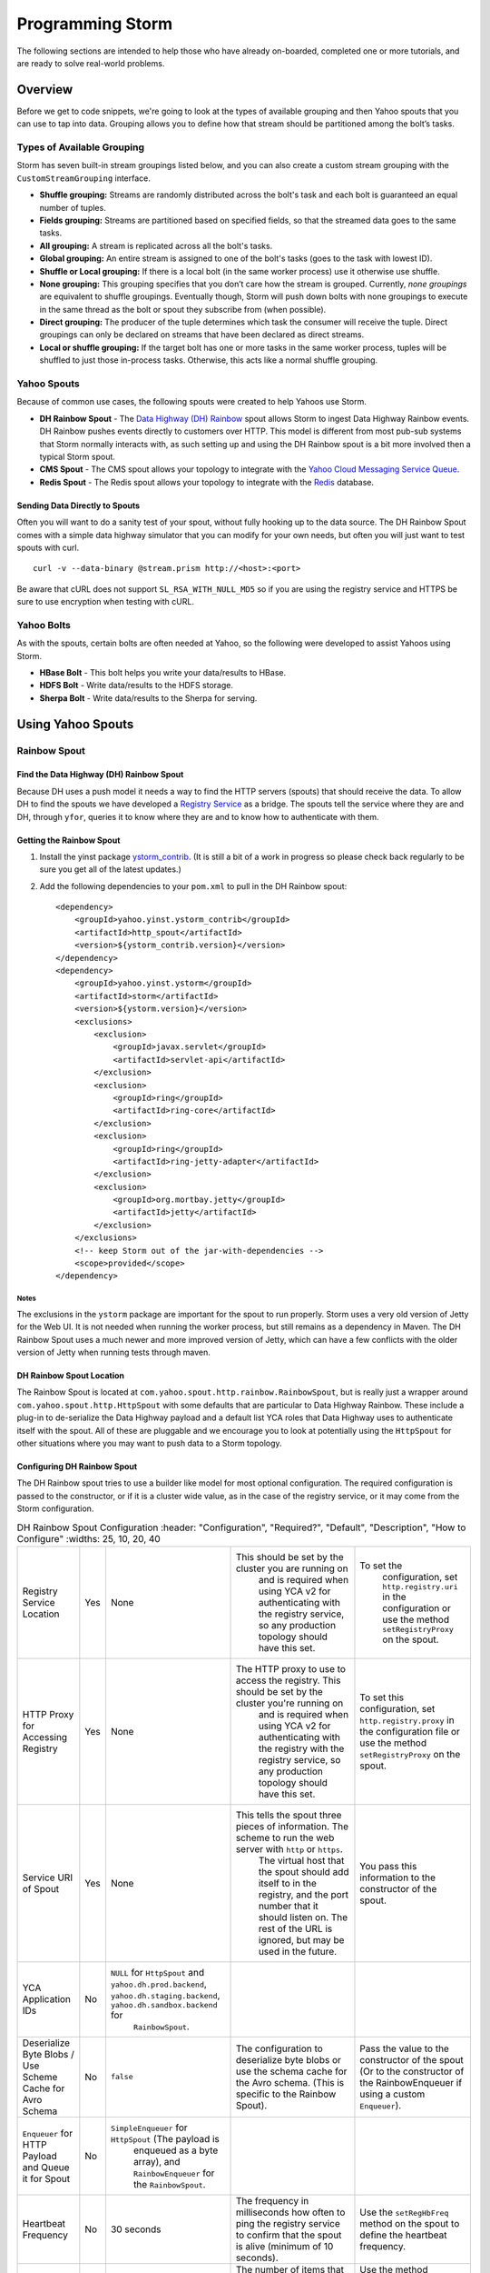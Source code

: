 =================
Programming Storm
=================

.. Status: First Draft. Probably needs more content and copy editing.

The following sections are intended to help those who have already on-boarded, completed
one or more tutorials, and are ready to solve real-world problems.

Overview
========

Before we get to code snippets, we're going to look at the types of available grouping and then 
Yahoo spouts that you can use to tap into data. Grouping allows you to
define how that stream should be partitioned among the bolt’s tasks.

Types of Available Grouping
---------------------------

Storm has seven built-in stream groupings listed below, and 
you can also create a custom stream grouping 
with the ``CustomStreamGrouping`` interface.

- **Shuffle grouping:** Streams are randomly distributed across the bolt's task and each bolt is
  guaranteed an equal number of tuples.
- **Fields grouping:** Streams are partitioned based on specified fields, so that the streamed data 
  goes to the same tasks.
- **All grouping:** A stream is replicated across all the bolt's tasks.
- **Global grouping:** An entire stream is assigned to one of the bolt's tasks (goes to the task with lowest ID). 
- **Shuffle or Local grouping:** If there is a local bolt (in the same worker process) use it otherwise use shuffle.
- **None grouping:** This grouping specifies that you don’t care how the stream is grouped. Currently, 
  *none groupings* are equivalent to shuffle groupings. Eventually though, Storm will 
  push down bolts with none groupings to execute in the same thread as the bolt or 
  spout they subscribe from (when possible).
- **Direct grouping:** The producer of the tuple determines which task the consumer will receive the tuple. Direct 
  groupings can only be declared on streams that have been declared as direct streams. 
- **Local or shuffle grouping:** If the target bolt has one or more tasks in the 
  same worker process, tuples will be shuffled to just those in-process tasks. Otherwise, this acts like a normal shuffle grouping.


Yahoo Spouts
------------

Because of common use cases, the following spouts were created to help Yahoos use Storm. 

- **DH Rainbow Spout** - The `Data Highway (DH) Rainbow <http://yo/dhdoc>`_
  spout allows Storm to ingest Data Highway Rainbow events. 
  DH Rainbow pushes events directly to customers over HTTP. This model is different from most 
  pub-sub systems that Storm normally interacts with, as such setting up and using 
  the DH Rainbow spout is a bit more involved then a typical Storm spout.

- **CMS Spout** - The CMS spout allows your topology to integrate with the 
  `Yahoo Cloud Messaging Service Queue <http://yo/cmsv2>`_.

- **Redis Spout** - The Redis spout allows your topology to integrate with the 
  `Redis <http://yo/redis-security>`_ database.


Sending Data Directly to Spouts
###############################

Often you will want to do a sanity test of your spout, without fully hooking up 
to the data source. The DH Rainbow Spout comes with a simple data highway simulator 
that you can modify for your own needs, but often you will just want to 
test spouts with curl.

::

    curl -v --data-binary @stream.prism http://<host>:<port>

Be aware that cURL does not support ``SL_RSA_WITH_NULL_MD5`` so if you are using 
the registry service and HTTPS be sure to use encryption when testing with cURL.

Yahoo Bolts
-----------

As with the spouts, certain bolts are often needed at Yahoo, so the following were 
developed to assist Yahoos using Storm.

- **HBase Bolt** - This bolt helps you write your data/results to HBase.
- **HDFS Bolt** -  Write data/results to the HDFS storage.
- **Sherpa Bolt** -  Write data/results to the Sherpa for serving.


Using Yahoo Spouts
==================

Rainbow Spout
-------------

Find the Data Highway (DH) Rainbow Spout
########################################

Because DH uses a push model it needs a way to find the HTTP servers (spouts) that 
should receive the data. To allow DH to find the spouts we have developed a 
`Registry Service <../registry_service_api/>`_ as a bridge. The spouts tell the 
service where they are and DH, through ``yfor``, queries it to know where they are 
and to know how to authenticate with them.

.. image:: images/dh_spout.png
   :height: 404 px
   :width: 283 px
   :scale: 100 %
   :alt: The relationship between DH Spout, the Storm Registry Service, and Data Highway. 
   :align: left


Getting the Rainbow Spout
#########################

#. Install the yinst package `ystorm_contrib <http://dist.corp.yahoo.com/by-package/ystorm_contrib/>`_. 
   (It is still a bit of a work in progress so please check back regularly to be 
   sure you get all of the latest updates.)
#. Add the following dependencies to your ``pom.xml`` to pull in the DH Rainbow spout::

       <dependency>
           <groupId>yahoo.yinst.ystorm_contrib</groupId>
           <artifactId>http_spout</artifactId>
           <version>${ystorm_contrib.version}</version>
       </dependency>
       <dependency>
           <groupId>yahoo.yinst.ystorm</groupId>
           <artifactId>storm</artifactId>
           <version>${ystorm.version}</version>
           <exclusions>
               <exclusion>
                   <groupId>javax.servlet</groupId>
                   <artifactId>servlet-api</artifactId>
               </exclusion>
               <exclusion>
                   <groupId>ring</groupId>
                   <artifactId>ring-core</artifactId>
               </exclusion>
               <exclusion>
                   <groupId>ring</groupId>
                   <artifactId>ring-jetty-adapter</artifactId>
               </exclusion>
               <exclusion>
                   <groupId>org.mortbay.jetty</groupId>
                   <artifactId>jetty</artifactId>
               </exclusion>
           </exclusions>
           <!-- keep Storm out of the jar-with-dependencies -->
           <scope>provided</scope>
       </dependency>


Notes
*****

The exclusions in the ``ystorm`` package are important for the spout to run properly. 
Storm uses a very old version of Jetty for the Web UI. It is not needed when 
running the worker process, but still remains as a dependency in Maven. The 
DH Rainbow Spout uses a much newer and more improved version of Jetty, which can 
have a few conflicts with the older version of Jetty when running tests through maven.

DH Rainbow Spout Location
#########################

The Rainbow Spout is located at ``com.yahoo.spout.http.rainbow.RainbowSpout``, but 
is really just a wrapper around ``com.yahoo.spout.http.HttpSpout`` with some 
defaults that are particular to Data Highway Rainbow. These include a plug-in to 
de-serialize the Data Highway payload and a default list YCA roles that Data Highway 
uses to authenticate itself with the spout. All of these are pluggable and we 
encourage you to look at potentially using the ``HttpSpout`` for other situations 
where you may want to push data to a Storm topology.

Configuring DH Rainbow Spout
############################

The DH Rainbow spout tries to use a builder like model for most optional configuration. 
The required configuration is passed to the constructor, or if it is a cluster 
wide value, as in the case of the registry service, or it may come from the Storm configuration.

.. csv-table:: DH Rainbow Spout Configuration
   :header: "Configuration", "Required?", "Default", "Description", "How to Configure"
   :widths: 25, 10, 20, 40

   "Registry Service Location", "Yes", "None", "This should be set by the cluster you are running on
   and is required when using YCA v2 for authenticating with the registry service, so any production topology should have this set.", "To set the
   configuration, set ``http.registry.uri`` in the configuration or use the method ``setRegistryProxy`` on the spout."
   "HTTP Proxy for Accessing Registry", "Yes", "None", "The HTTP proxy to use to access the registry. This should be set by the cluster you're running on
   and is required when using YCA v2 for authenticating with the registry with the registry service, so any production topology should
   have this set.", "To set this configuration, set ``http.registry.proxy`` in the configuration file or use the method ``setRegistryProxy`` on the spout."
   "Service URI of Spout", "Yes", "None", "This tells the spout three pieces of information. The scheme to run the web server with ``http`` or ``https``. 
   The virtual host that the spout should add itself to in the registry, and the port number that it should listen on. The rest of the URL is ignored, 
   but may be used in the future.", "You pass this information to the constructor of the spout."
   "YCA Application IDs", "No", "``NULL`` for ``HttpSpout`` and ``yahoo.dh.prod.backend``, ``yahoo.dh.staging.backend``, ``yahoo.dh.sandbox.backend`` for
   ``RainbowSpout``."
   "Deserialize Byte Blobs / Use Scheme Cache for Avro Schema", "No", "``false``", "The configuration to deserialize byte blobs or use the schema cache for the Avro schema. (This is specific to the Rainbow Spout).", "Pass the value to the constructor of the spout (Or to the constructor of the RainbowEnqueuer if using a custom ``Enqueuer``)."	
   "``Enqueuer`` for HTTP Payload and Queue it for Spout", "No", "``SimpleEnqueuer`` for ``HttpSpout`` (The payload is 
   enqueued as a byte array), and ``RainbowEnqueuer`` for the ``RainbowSpout``."
   "Heartbeat Frequency", "No", "30 seconds", "The frequency in milliseconds how often to ping the registry service to confirm that the spout is alive (minimum of 10 seconds).", "Use the ``setRegHbFreq`` method on the spout to define the heartbeat frequency."
   "Queue Size", "No", "50", "The number of items that the spout can have queued before it pushes back.", "Use the method ``setEventQueueSize`` on the spout to set the queue size."
   "SSL Data Encryption", "No", "true", "Determines whether the spout uses SSL encryption for data. In general, ``https`` is encouraged for everyone using spouts, so the client can validate it is communicating to the correct server, but for
  that only occur within the colo, the ``SL_RSA_WITH_NULL_MD5`` cipher can be used to provide authentication although no
  data encryption.", "Use the ``setUseSSLEncryption`` method from the spout to set or unset SSL encryption."
  "Set Registry Role", "No", "``NULL`` (disabled)", "If you are running on a Storm cluster that is not multi-tenant you may want to avoid the hassle of pushing new YCA v2 creds periodically. In this case you can use YCA v1 to authenticate with the registry service and have the credentials pulled from each of the compute nodes. Be aware this requires you to trust anyone with access to those compute nodes.", "Use the ``setV1RegistryRole`` method with the role to use."

HTTP Interface
##############

The HTTP Spout/Rainbow Spout provides an interface that conforms to the data highway 
rainbow requirements but with a few clarifications/extensions.

The spout will process the body of a PUT or a POST as a payload. The content length 
must be set or it will return a 411 length required status code. It also supports 
posting events through a GET; this is much more difficult to use for binary data, 
but could be used very successfully for something similar to DRPC that wants to 
push data directly to a spout. In the case of a GET call, the value of the query parameter 
``"data"`` is processed as the payload.

If the spout has been deactivated, which happens when the topology is about to 
shut down or is being resized, the spout will return ``503 Service Unavailable``.

Flow control and deserialization results are handled by the ``Enqueuer`` implementation. 
Both ``SimpleEnqueuer`` and ``RainbowEnqueuer`` handle these similarly. If these events 
will not fit in the queue, a 429 status code is returned. If the batch of events 
are too large to ever fit in the queue fully, the message ``400 Bad Request`` 
is returned. If there is a problem deserializing the batch, a ``400 Bad Request`` is returned, but if an 
individual event has problems deserializing the event is ignored and an error is logged.

Compatibility With Storm Versions
#################################

The ``HttpSpout`` and ``RainbowSpout`` are not currently compatible with open 
source Storm or releases of ``ystorm`` prior to ``0.9.0_wip21.155``. This is because we 
added in a feature to Storm that allows for credentials to be pushed to the bolts 
and spouts periodically. For the time being, we offer versions of these spouts that 
do not depend on this feature, but should only be run on a cluster that is not 
multi-tenant because you will need to use YCA v1 for the spouts to authenticate 
to the registry service. This compatibility will be removed in the future once 
everyone has had time to migrate to newer releases of ``ystorm``.

The following are code snippets showing how to use ``RainbowSpout``. You can
also view the `entire example <http://tiny.corp.yahoo.com/tG2SFQ>`_ on Git.

.. code-block:: java

   RainbowSpout s = new RainbowSpout();
   s.setEventQueueSize(1000);
   builder.setSpout("rainbow", s, 5);
   ... 
   conf.registerSerialization(AvroEventRecord.class, KryoEventRecord.class);
   conf.registerSerialization(ByteBlobEventRecord.class, KryoEventRecord.class);   
   conf.put(backtype.storm.Config.TOPOLOGY_SPREAD_COMPONENTS, Arrays.asList("rainbow"));
   conf.setNumWorkers(5);
   conf.put("yahoo.autoyca.appids",”my.ycav2.appid”);


Kyro Serialization
##################

By default the Data Highway Rainbow events are sent unmodified out of the spout. 
To send them to other worker processes, they need to be serialized through 
`Kryo <https://github.com/EsotericSoftware/kryo>`_.  We have written some Kryo 
serializes to accomplish this, but you must configure them on in your topology 
with something like the following:

.. code-block:: java

   conf.registerSerialization(com.yahoo.dhrainbow.dhapi.AvroEventRecord.class, com.yahoo.spout.http.rainbow.KryoEventRecord.class);
   conf.registerSerialization(com.yahoo.dhrainbow.dhapi.ByteBlobEventRecord.class, com.yahoo.spout.http.rainbow.KryoEventRecord.class);


Avoiding Port Conflicts
#######################

Storm by default does not try to place spouts or bolts on specific hosts, or try 
to limit the how many of one spout or bolt are placed on a given host. 
For ``RainbowSpout``, however, we need to do this, because the port the spout uses 
cannot be an ephemeral port. As part of multi-tenant Storm, we added in a new 
scheduler that supports trying to spread the spout on multiple different nodes. 

To enable this functionality, you need to set ``topology.spread.components`` to be a 
list of strings with one of them being the name of the spout.

.. code-block:: java

   TopologyBuilder builder = new TopologyBuilder();
   builder.setSpout("rainbow", new RainbowSpout(serviceURI)), _spoutParallel);
   conf.put(Config.TOPOLOGY_SPREAD_COMPONENTS, Arrays.asList("rainbow"));

This also requires running the topology in an isolated pool of machines 
and that the topology has enough machines for all of the spouts.

Security
########

Multi-tenant Storm tries to be much more like Hadoop, and does not pre-install packages, 
or credentials on compute nodes for users. It is up to the users to ship those 
credentials to the topology. To help, we have added in some new APIs that 
allow users to push new credentials to a topology asynchronously and for bolts 
and spouts to be informed when these credentials change. The full documentation 
of this feature is beyond the scope of this document, but 
the DH spout was written with this in mind.

The only credentials that it needs is a YCA v2 certificate to communicate with the registry 
service. Please look at the example topology about how it is pushing those credentials 
to the topology. Specifically look at the ``pushCreds`` method and how initial credentials 
are pushed in ``runTopology``. Be aware that a YCA v2 cert is valid for about one week, 
as such you should push a new cert to the topology probably about twice a week. 
Ideally, this should be controlled through ``cron`` and monitored to be sure that it 
is happening. If you fail to push new credentials, the topology will stop working in about one week.


CMS (JMS) Spout
---------------

For details on how to use CMS Spout, please refer to `Storm CMS Tutorial <https://git.ouroath.com/cloud-messaging/cloud-messaging-pkg/blob/master/cloud-messaging-storm-pkg/src/test/java/com/yahoo/cloud/messaging/storm/StormExample.java>`_.
You can look  also at this example `Storm CMS Tutorial <https://yahoo.jiveon.com/docs/DOC-63341>`_.


.. code-block:: java

   String lookupServiceHostPortUrl = "http://" + host + ":" + port;
   String fullyQualifiedNamespace = String.format("%s/%s/%s", property, cluster, namespace);
   ConnectionFactoryBuilder connectionFactoryBuilder = new DefaultConnectionFactoryBuilder(lookupServiceHostPortUrl, principal, fullyQualifiedNamespace);
   CMSSpout s = new CMSSpout(connectionFactoryBuilder, fullyQualifiedNamespace, topic);
   builder.setSpout(”cms", s, 5);

Redis Spout
-----------


In the example code, please don’t sleep if the queue is empty (Storm will do that for you).


.. code-block:: java

   RedisPubSubSpout s = new RedisPubSubSpout (host, port, pattern);
   builder.setSpout(“redis", s, 1);


Multiple Streams, Acking, and Modifying the Output of the Spout
---------------------------------------------------------------

Often you will want to modify the events that are sent out by the spout, or to 
send some events to one stream and others to a different stream. To accomplish 
this, you will want to subclass the ``RainbowSpout`` or ``HttpSpout`` depending on your 
use case, and override the ``nextTuple`` and ``declareOutputFields`` methods. By default 
they look something like the following:

.. code-block:: java

   @Override
   public void nextTuple() {
       Object event = queue.poll();
       if (event != null) {
           collector.emit(new Values(event));
       }
   }

   @Override
   public void declareOutputFields(OutputFieldsDeclarer declarer) {
       declarer.declare(new Fields("event"));
   }

The queue is a blocking queue that has the deserialized events in it. Once you 
get the event feel free to do what you want to with it. You can extract some 
fields from the event and only send those that you care about.

.. code-block:: java

   @Override
   public void nextTuple() {
       AvroEventRecord event = (AvroEventRecord)queue.poll();
       if (event != null) {
           MyObject obj = (MyObject)event.getData();
           collector.emit(new Values(obj.importantData(), obj.moreData()));
       }
   }

   @Override
   public void declareOutputFields(OutputFieldsDeclarer declarer) {
       declarer.declare(new Fields("ImportantData", "MoreData"));
   }


You can filter out events that are not important to you. Please be aware that when 
filtering try to emit one event, unless the queue is empty (meaning it returned null). 
When Storm sees that you didn't emit a tuple after calling nextTuple, it assumes 
that there are no more tuples to emit, and will sleep for 1ms. This can seriously 
impact performance if you in fact did have more to emit.


.. code-block:: java

   @Override
   public void nextTuple() {
       AvroEventRecord event = (AvroEventRecord)queue.poll();
       while (event != null) {
           MyObject obj = (MyObject)event.getData();
           if (obj.isImportant()) {
               collector.emit(new Values(event));
               return;
           }
       }
   }

   @Override
   public void declareOutputFields(OutputFieldsDeclarer declarer) {
       declarer.declare(new Fields("event"));
   }


You can have multiple streams and send different events to different streams.

.. code-block:: java

   @Override
   public void nextTuple() {
       AvroEventRecord event = (AvroEventRecord)queue.poll();
       if (event != null) {
           if (event.getData() instanceof A) {
               collector.emit("A", new Values(event));
           } else {
               collector.emit("B", new Values(event));
           }
       }
   }

   @Override
   public void declareOutputFields(OutputFieldsDeclarer declarer) {
       declarer.declare("A", new Fields("event"));
       declarer.declare("B", new Fields("event"));
   }

Or you can enable flow control through acking. By default we do not anchor any tuples 
that the spout emits. This is because we currently make no attempt to replay events 
that have been lost for some reason. If you don't care about replaying events, but 
want some form of flow control in your topology, you can anchor the events before 
emitting them, and ``setMaxSpoutPending`` in the topology configuration.

.. code-block:: java


   @Override
   public void nextTuple() {
       Object event = queue.poll();
       if (event != null) {
           collector.emit(new Values(event), "ignored-but-needed-to-anchor");
       }
   }

   @Override
   public void declareOutputFields(OutputFieldsDeclarer declarer) {
       declarer.declare(new Fields("event"));
   }

In the future, we may try to persist events to disk and do a best effort to replay failed events.


Using Yahoo Bolts
=================

HDFS Bolt
---------


.. code-block:: java


    // use "|" instead of "," for field delimiter
    RecordFormat format = new DelimitedRecordFormat()
    .withFieldDelimiter("|");
    
    // sync the filesystem after every 1k tuples
    SyncPolicy syncPolicy = new CountSyncPolicy(1000);
    
    // rotate files when they reach 5MB
    FileRotationPolicy rotationPolicy = new FileSizeRotationPolicy(5.0f, Units.MB);
    FileNameFormat fileNameFormat = new DefaultFileNameFormat() 
    .withPath("/foo/");
    
    HdfsBolt bolt = new HdfsBolt()
    .withFsUrl("hdfs://localhost:54310”)
    .withFileNameFormat(fileNameFormat)
    .withRecordFormat(format)
    .withRotationPolicy(rotationPolicy)
    .withSyncPolicy(syncPolicy);

HBase Bolt
----------

The ``HBaseInjectionBolt`` class lets you access HBase tables and
then 

.. code-block:: java

   public static class HBaseInjectionBolt extends BaseRichBolt {
       ... 
       @Override
       public void prepare(Map storm_conf, TopologyContext context, OutputCollector collector) {
           this.table = new HTable(hbase_conf, table_name);
       }
        
       @Override
       public void execute(Tuple tuple) {
           String word = (String)tuple.getValue(0);
           Put row = new Put(Bytes.toBytes(word));
           String val = new Date().toString();
           row.add(FAMILY, COLUMN, Bytes.toBytes(val));
           table.put(row);
       }
   }

You can also view the `source code <http://tiny.corp.yahoo.com/3qM6Bg>`_ for the code example.

Using Trident With Storm
========================

With Storm, the in-state memory state in bolts
is not fault tolerant. This means that if
your bolt goes down with three weeks of aggregated data 
that you have not stored any where, you have lost that data.

For this reason, Trident, an abstraction running on top of Storm, batches groups of
tuples and provides an aggregation API. You can maintain the state or write
data to various NoSQL stores like HBase.  

The Trident state is a first class citizen, but the exact implementation of state is up to you.
Trident has a high-level API (similar to cascading for Hadoop) and
provides exactly once semantics like transactional topologies.

For trident topology, it is important to set zookeeper configurations while submitting the 
topology. So please specify following zookeeper properties from gateway box. Also, make sure 
you maintain unique "storm.zookeeper.topology.auth.payload" value for trident to reuse saved state.

.. code-block:: java

   conf.put(backtype.storm.Config.TRANSACTIONAL_ZOOKEEPER_SERVERS, "zk-server1,zk-server2,zk-server3");
   conf.put(backtype.storm.Config.TRANSACTIONAL_ZOOKEEPER_ROOT, "/transactional/ebonyblue-ni");
   conf.put(backtype.storm.Config.TRANSACTIONAL_ZOOKEEPER_PORT, 50512);
   conf.put(backtype.storm.Config.STORM_ZOOKEEPER_TOPOLOGY_AUTH_PAYLOAD, "myuserid:uniquepassphrase");

Example
-------

This example shows you how to use Trident to aggregate and store values.

.. code-block:: java

   TridentTopology topology =  new TridentTopology();        
   TridentState wordCounts =
     topology.newStream("spout1", spout)
       .each(new Fields("sentence"), new Split(), new Fields("word"))
       .groupBy(new Fields("word"))
       .persistentAggregate(new MemoryMapState.Factory(), new Count(), new Fields("count"))                
       .parallelismHint(6);



Acking not required.

.. code-block:: java

   public class Split extends BaseFunction {

       public void execute(TridentTuple tuple, TridentCollector collector) {
           String sentence = tuple.getString(0);
           for (String word: sentence.split(" ")) {
               collector.emit(new Values(word));                
           }
       }
   }

Distributed Remote Procedural Calls (DRPC)
==========================================

DRPC turns a RPC call into a tuple sent from a spout and
then sends back the result from the spout to the user.
In the following sections, we'll show you how to set up
the DRPC servers and then give you an example of how to
use the DRPC library to use from the client.


Notes
-----

We do not support DRPC on the serving path. In other words, a user
interacting with a Web page **cannot** trigger an event that Storm will process.
Storm is intended for  back-end processing, and although DRPC can be used for 
monitoring your topology, the design and timeouts involved currently make it very difficult 
to give any hard guarantees on SLAs. Scalability is also an issue.  

In addition, we have no plans to expand Storm to more colos, 
which would likely require a cross colo hop if used in 
the serving path.


REST DRPC
---------

HTTP requests to the DRPC (``servers.DRPC``) server will receive GET requests in 
the following format: ``http://<DRPC_host>:<HTTP_port>/drpc/<FunctionName>/<Arguments>;`` or
 ``https://<DRPC_host>:4443/drpc/<FunctionName>/<Arguments>;``

.. note:: Not in Apache yet.

You can also make POST requests where the body of the POST is the arguments and the URL is
the following form: ``http://<DRPC_host>:<HTTP_port>/drpc/<FunctionName>``;

The HTTP response will contain the result of your DRPC calls.

Launching DRPC Servers
######################

If you need DRPC, your team will need to operate your own DRPC servers.

Please install a ``ystorm_drpc`` with the latest ``ystorm`` package. 
The earlier version of ``ystorm`` does not support REST style DRPC.

#. From your server, run the following ``yinst`` commands::

       yinst i ystorm_drpc -b test
       yinst set ystorm.drpc_http_port=4080
       yinst set ystorm.drpc_https_port=4443
       yinst set ystorm.drpc_invocations_port=50571
       yinst set ystorm.drpc_port=50570
       yinst set ystorm.drpc_servers=<DRPC_SERVER_HOST1>,<DRPC_SERVER_HOST2>

#. To disable the DRPC Thrift port::

       yinst i ystorm_drpc -b test
       yinst set ystorm.drpc_http_port=4080
       yinst set ystorm.drpc_https_port=4443
       yinst set ystorm.drpc_invocations_port=50571
       yinst set ystorm.drpc_port=0
       yinst set ystorm.drpc_servers=<DRPC_SERVER_HOST1>,<DRPC_SERVER_HOST2>

#. Start the DRPC server: ``yinst start ystorm_drpc``

Integrate DRPC Server With Single-Tenant Storm Clusters
#######################################################

Configure Launch Box
********************

Update your ``storm.yaml`` with appropriate DRPC configuration::

    yinst set ystorm.drpc_port=<DRPC_THRIFT_PORT> (0 or 50570, see above)
    yinst set ystorm.drpc_http_port=4080
    yinst set ystorm.drpc_https_port=4443
    yinst set ystorm.drpc_servers=<DRPRC_SERVER_HOST1>,<DRPRC_SERVER_HOST2>

Submit DRPC requests
####################

You should now ready for submitting DRPC requests using HTTP.
For example, you could use ``cURL`` to call the service with
a URLs similar to the following: 

- ``curl http://<DRPRC_SERVER_HOST1>:4080/drpc/exclamation/hello``
- ``curl http://<DRPRC_SERVER_HOST2>:4080/drpc/exclamation/hello``
- ``curl https://<DRPRC_SERVER_HOST1>:4443/drpc/exclamation/hello``
- ``curl https://<DRPRC_SERVER_HOST2>:4443/drpc/exclamation/hello``

You can also use your browser to make calls to the DRPC servers::

    http://<DRPRC_SERVER_HOST1>:4080/drpc/exclamation/hello
    http://<DRPRC_SERVER_HOST2>:4080/drpc/exclamation/hello
    https://<DRPRC_SERVER_HOST1>:4443/drpc/exclamation/hello
    https://<DRPRC_SERVER_HOST2>:4443/drpc/exclamation/hello



Using DRPC From the Client
--------------------------

.. code-block:: java

   DRPCClient client = new DRPCClient("drpc.server.location", 3772);
   System.out.println(client.execute("words", "cat dog the man");
   // prints the JSON-encoded result, e.g.: "[[5078]]"


Topology
########

.. code-block:: java

   topology.newDRPCStream("words")
       .each(new Fields("args"), new Split(), new Fields("word"))
       .groupBy(new Fields("word"))
       .stateQuery(wordCounts, new Fields("word"), new MapGet(), new Fields("count"))
       .each(new Fields("count"), new FilterNull())
       .aggregate(new Fields("count"), new Sum(), new Fields("sum"));


Example Calls with cURL
#######################

HTTP
****

**GET**

::

    $ curl http://my.drpc.server:4080/drpc/exclamation/hello

**POST**

::

    $ curl -X POST http://my.drpc.server:4080/drpc/exclamation --data @/path/to/input/file

**POST JSON**

::

    $ curl -X POST http://my.drpc.server:4080/drpc/exclamation -H "Content-Type: application/json" --data '{ "key1":"value1", "key2": ["list", "of", "values"] }'

HTTPS
*****

**GET**

::

    $ curl --cacert /path/to/certfile https://my.drpc.server:4949/drpc/exclamation/hello

**POST**

::

    $ curl --cacert /path/to/certfile -X POST https://my.drpc.server:4949/drpc/exclamation --data @/path/to/input/file

**POST JSON**

::

    $ curl --cacert /path/to/certfile -X POST https://my.drpc.server:4949/drpc/exclamation -H "Content-Type: application/json" --data '{ "key1":"value1", "key2": ["list", "of", "values"] }'

Using the YCA v1 Certificate for Authentication
***********************************************

**GET**

::

    $ curl --cacert /path/to/certfile https://my.drpc.server:4949/drpc/exclamation/hello -H "Yahoo-App-Auth:(your yca cert from yca-cert-util --show here)"

**POST**

::

    $ curl --cacert /path/to/certfile -X POST https://my.drpc.server:4949/drpc/exclamation --data @/path/to/input/file -H "Yahoo-App-Auth:(your yca cert from yca-cert-util --show here)"

**POST JSON**

::

    $ curl --cacert /path/to/certfile -X POST https://my.drpc.server:4949/drpc/exclamation -H "Content-Type: application/json" --data '{ "key1":"value1", "key2": ["list", "of", "values"] }' -H "Yahoo-App-Auth:(your yca cert from yca-cert-util --show here)"

